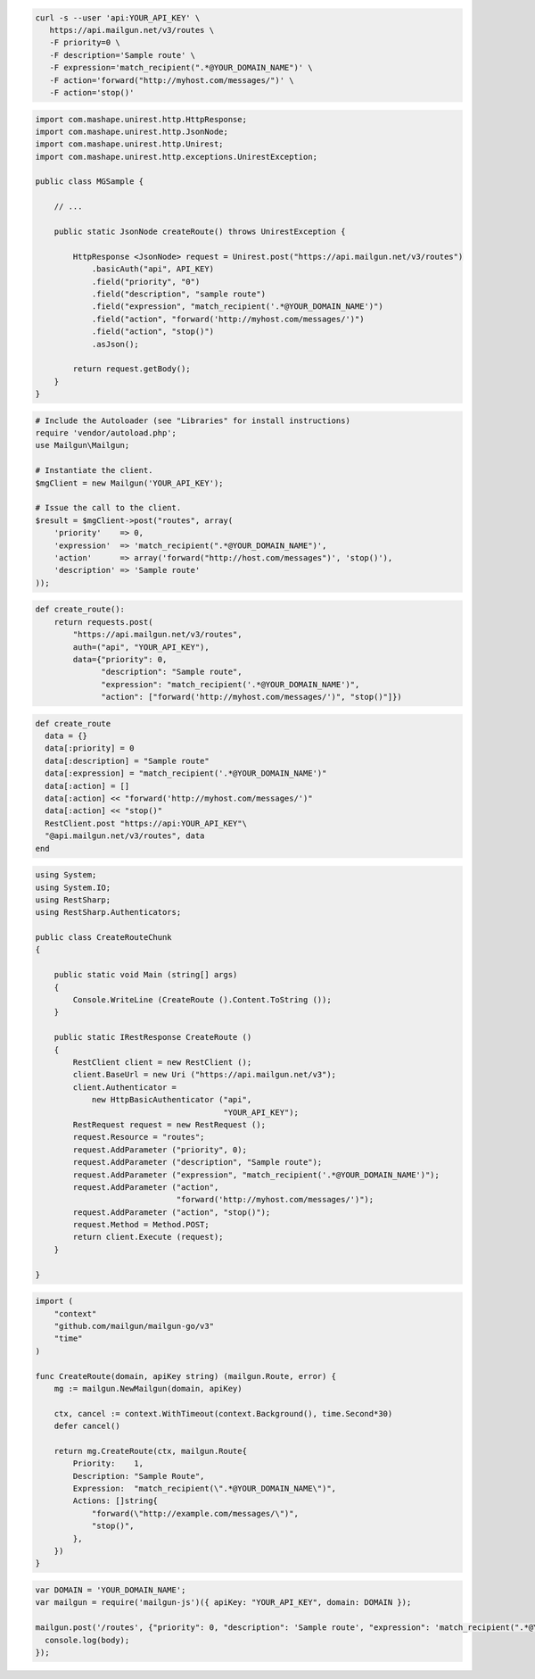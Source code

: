 .. code-block:: bash

  curl -s --user 'api:YOUR_API_KEY' \
     https://api.mailgun.net/v3/routes \
     -F priority=0 \
     -F description='Sample route' \
     -F expression='match_recipient(".*@YOUR_DOMAIN_NAME")' \
     -F action='forward("http://myhost.com/messages/")' \
     -F action='stop()'

.. code-block:: java

 import com.mashape.unirest.http.HttpResponse;
 import com.mashape.unirest.http.JsonNode;
 import com.mashape.unirest.http.Unirest;
 import com.mashape.unirest.http.exceptions.UnirestException;
 
 public class MGSample {
 
     // ...
 
     public static JsonNode createRoute() throws UnirestException {
 
         HttpResponse <JsonNode> request = Unirest.post("https://api.mailgun.net/v3/routes")
             .basicAuth("api", API_KEY)
             .field("priority", "0")
             .field("description", "sample route")
             .field("expression", "match_recipient('.*@YOUR_DOMAIN_NAME')")
             .field("action", "forward('http://myhost.com/messages/')")
             .field("action", "stop()")
             .asJson();
 
         return request.getBody();
     }
 }

.. code-block:: php

  # Include the Autoloader (see "Libraries" for install instructions)
  require 'vendor/autoload.php';
  use Mailgun\Mailgun;

  # Instantiate the client.
  $mgClient = new Mailgun('YOUR_API_KEY');

  # Issue the call to the client.
  $result = $mgClient->post("routes", array(
      'priority'    => 0,
      'expression'  => 'match_recipient(".*@YOUR_DOMAIN_NAME")',
      'action'      => array('forward("http://host.com/messages")', 'stop()'),
      'description' => 'Sample route'
  ));

.. code-block:: py

 def create_route():
     return requests.post(
         "https://api.mailgun.net/v3/routes",
         auth=("api", "YOUR_API_KEY"),
         data={"priority": 0,
               "description": "Sample route",
               "expression": "match_recipient('.*@YOUR_DOMAIN_NAME')",
               "action": ["forward('http://myhost.com/messages/')", "stop()"]})

.. code-block:: rb

 def create_route
   data = {}
   data[:priority] = 0
   data[:description] = "Sample route"
   data[:expression] = "match_recipient('.*@YOUR_DOMAIN_NAME')"
   data[:action] = []
   data[:action] << "forward('http://myhost.com/messages/')"
   data[:action] << "stop()"
   RestClient.post "https://api:YOUR_API_KEY"\
   "@api.mailgun.net/v3/routes", data
 end

.. code-block:: csharp

 using System;
 using System.IO;
 using RestSharp;
 using RestSharp.Authenticators;

 public class CreateRouteChunk
 {

     public static void Main (string[] args)
     {
         Console.WriteLine (CreateRoute ().Content.ToString ());
     }

     public static IRestResponse CreateRoute ()
     {
         RestClient client = new RestClient ();
         client.BaseUrl = new Uri ("https://api.mailgun.net/v3");
         client.Authenticator =
             new HttpBasicAuthenticator ("api",
                                         "YOUR_API_KEY");
         RestRequest request = new RestRequest ();
         request.Resource = "routes";
         request.AddParameter ("priority", 0);
         request.AddParameter ("description", "Sample route");
         request.AddParameter ("expression", "match_recipient('.*@YOUR_DOMAIN_NAME')");
         request.AddParameter ("action",
                               "forward('http://myhost.com/messages/')");
         request.AddParameter ("action", "stop()");
         request.Method = Method.POST;
         return client.Execute (request);
     }

 }

.. code-block:: go

 import (
     "context"
     "github.com/mailgun/mailgun-go/v3"
     "time"
 )

 func CreateRoute(domain, apiKey string) (mailgun.Route, error) {
     mg := mailgun.NewMailgun(domain, apiKey)

     ctx, cancel := context.WithTimeout(context.Background(), time.Second*30)
     defer cancel()

     return mg.CreateRoute(ctx, mailgun.Route{
         Priority:    1,
         Description: "Sample Route",
         Expression:  "match_recipient(\".*@YOUR_DOMAIN_NAME\")",
         Actions: []string{
             "forward(\"http://example.com/messages/\")",
             "stop()",
         },
     })
 }

.. code-block:: js

 var DOMAIN = 'YOUR_DOMAIN_NAME';
 var mailgun = require('mailgun-js')({ apiKey: "YOUR_API_KEY", domain: DOMAIN });

 mailgun.post('/routes', {"priority": 0, "description": 'Sample route', "expression": 'match_recipient(".*@YOUR_DOMAIN_NAME")', "action": 'forward("http://myhost.com/messages/")', "action": 'stop()'}, function (error, body) {
   console.log(body);
 });
